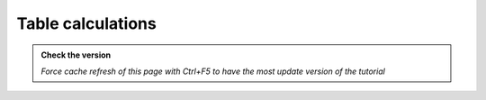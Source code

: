 Table calculations
---------------------------

.. admonition:: Check the version

   *Force cache refresh of this page with Ctrl+F5 to have the most update version of the tutorial*

.. raw:: html

    <iframe src="https://docs.google.com/document/d/e/2PACX-1vTQstqpT_u9yv8Bgpk7-9yTEt8AXwsDHCnFULywU0PT2tv7wX6I0phO3MVvz1qwNQ/pub?embedded=true" frameborder=0 width="900" height="7000" allowfullscreen="true"  mozallowfullscreen="true" webkitallowfullscreen="true"></iframe>